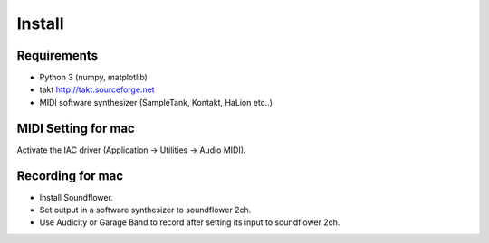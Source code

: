 ===============================
Install
===============================

Requirements
-----------------

- Python 3 (numpy, matplotlib)
- takt http://takt.sourceforge.net
- MIDI software synthesizer (SampleTank, Kontakt, HaLion etc..)

MIDI Setting for mac
----------------------

Activate the IAC driver (Application -> Utilities -> Audio MIDI).


Recording for mac
---------------------------

- Install Soundflower.
- Set output in a software synthesizer to soundflower 2ch.
- Use Audicity or Garage Band to record after setting its input to soundflower 2ch.
